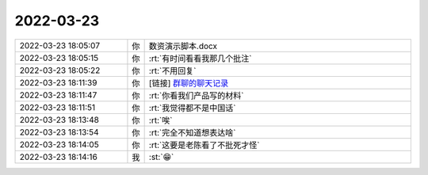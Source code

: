 2022-03-23
-------------

.. list-table::
   :widths: 25, 1, 60

   * - 2022-03-23 18:05:07
     - 你
     - 数资演示脚本.docx
   * - 2022-03-23 18:05:15
     - 你
     - :rt:`有时间看看我那几个批注`
   * - 2022-03-23 18:05:22
     - 你
     - :rt:`不用回复`
   * - 2022-03-23 18:11:39
     - 你
     - [链接] `群聊的聊天记录 <https://support.weixin.qq.com/cgi-bin/mmsupport-bin/readtemplate?t=page/favorite_record__w_unsupport>`_
   * - 2022-03-23 18:11:47
     - 你
     - :rt:`你看我们产品写的材料`
   * - 2022-03-23 18:11:51
     - 你
     - :rt:`我觉得都不是中国话`
   * - 2022-03-23 18:13:48
     - 你
     - :rt:`唉`
   * - 2022-03-23 18:13:54
     - 你
     - :rt:`完全不知道想表达啥`
   * - 2022-03-23 18:14:05
     - 你
     - :rt:`这要是老陈看了不批死才怪`
   * - 2022-03-23 18:14:16
     - 我
     - :st:`😁`